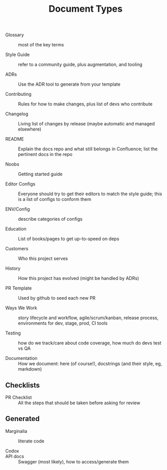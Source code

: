 #+title: Document Types

- Glossary :: most of the key terms

- Style Guide :: refer to a community guide, plus augmentation, and tooling

- ADRs :: Use the ADR tool to generate from your template

- Contributing :: Rules for how to make changes, plus list of devs who contribute

- Changelog :: Living list of changes by release (maybe automatic and
  managed elsewhere)

- README :: Explain the docs repo and what still belongs in
  Confluence; list the pertinent docs in the repo

- Noobs :: Getting started guide

- Editor Configs :: Everyone should try to get their editors to match
  the style guide; this is a list of configs to conform them

- ENV/Config :: describe categories of configs

- Education :: List of books/pages to get up-to-speed on deps

- Customers :: Who this project serves

- History :: How this project has evolved (might be handled by ADRs)

- PR Template :: Used by github to seed each new PR

- Ways We Work :: story lifecycle and workflow, agile/scrum/kanban,
  release process, environments for dev, stage, prod, CI tools

- Testing :: how do we track/care about code coverage, how much do
  devs test vs QA

- Documentation :: How we document: here (of course!), docstrings (and
  their style, eg, markdown)

** Checklists

- PR Checklist :: All the steps that should be taken before asking for
  review

** Generated

- Marginalia :: literate code

- Codox ::

- API docs :: Swagger (most likely), how to access/generate them

